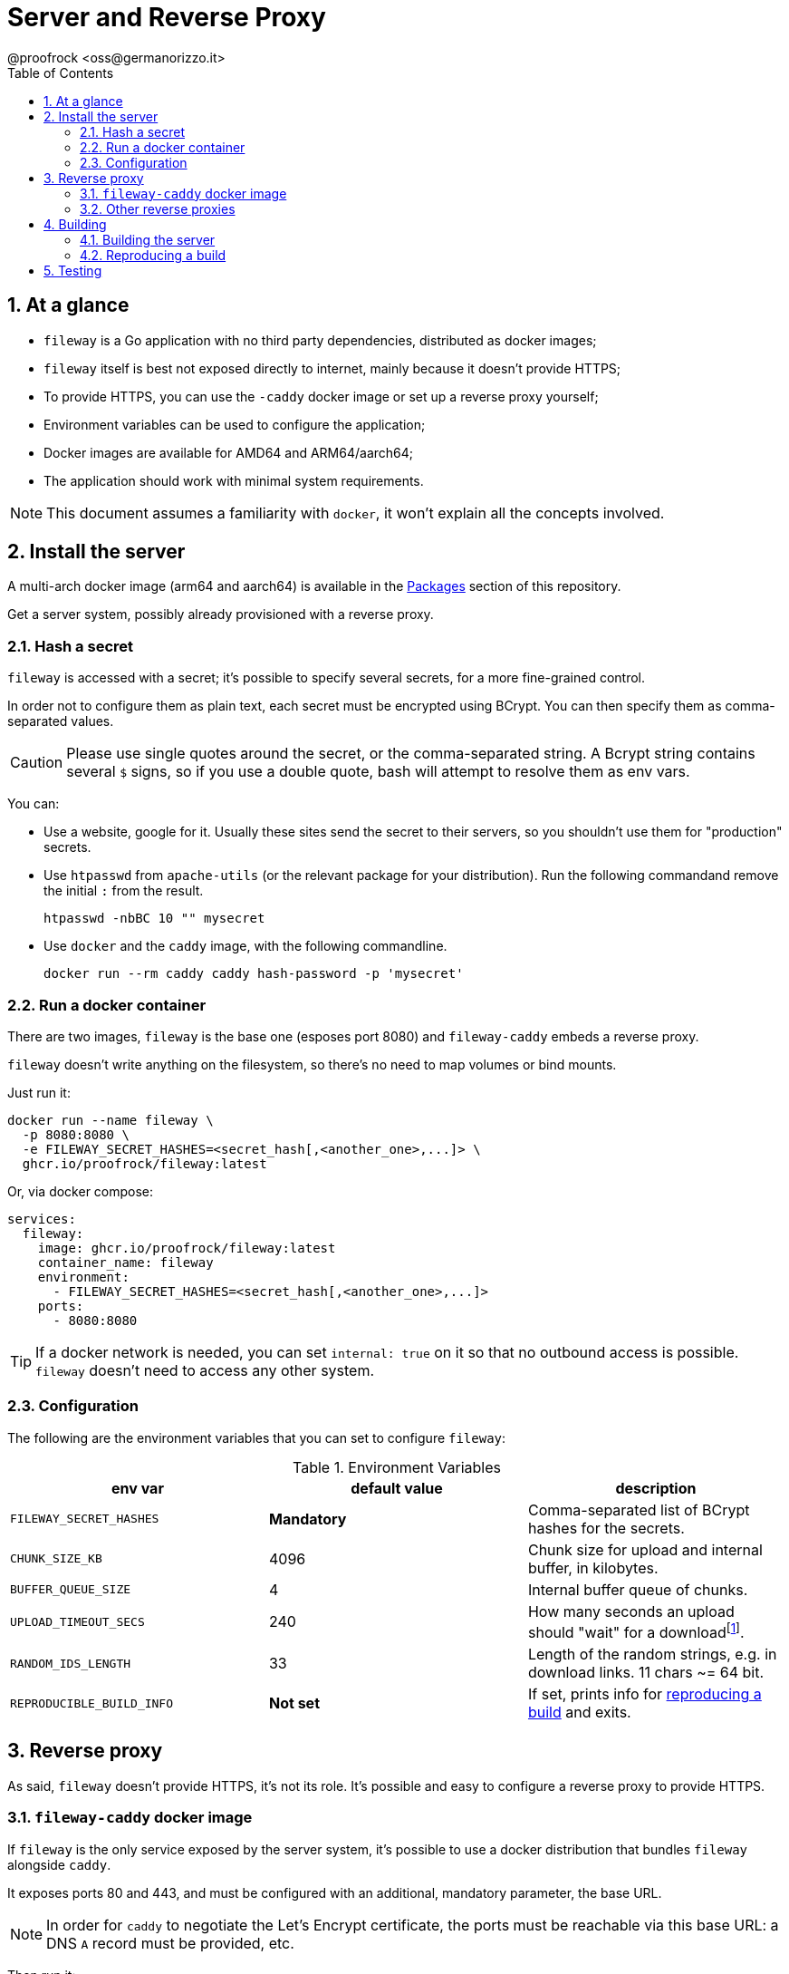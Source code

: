= Server and Reverse Proxy
@proofrock <oss@germanorizzo.it>
:toc:
:sectnums:
:source-highlighter: highlightjs

== At a glance

* `fileway` is a Go application with no third party dependencies, distributed as docker images;
* `fileway` itself is best not exposed directly to internet, mainly because it doesn't provide HTTPS;
* To provide HTTPS, you can use the `-caddy` docker image or set up a reverse proxy yourself;
* Environment variables can be used to configure the application;
* Docker images are available for AMD64 and ARM64/aarch64;
* The application should work with minimal system requirements.

[NOTE]
====
This document assumes a familiarity with `docker`, it won't explain all the concepts involved.
====

== Install the server

A multi-arch docker image (arm64 and aarch64) is available in the https://github.com/users/proofrock/packages?repo_name=fileway[Packages] section of this repository. 

Get a server system, possibly already provisioned with a reverse proxy. 

=== Hash a secret

`fileway` is accessed with a secret; it's possible to specify several secrets, for a more fine-grained control. 

In order not to configure them as plain text, each secret must be encrypted using BCrypt. You can then specify them as comma-separated values.

[CAUTION]
====
Please use single quotes around the secret, or the comma-separated string. A Bcrypt string contains several `$` signs, so if you use a double quote, bash will attempt to resolve them as env vars.
====

You can:

* Use a website, google for it. Usually these sites send the secret to their servers, so you shouldn't use them for "production" secrets.

* Use `htpasswd` from `apache-utils` (or the relevant package for your distribution). Run the following commandand remove the initial `:` from the result.

  htpasswd -nbBC 10 "" mysecret

* Use `docker` and the `caddy` image, with the following commandline.

  docker run --rm caddy caddy hash-password -p 'mysecret'

=== Run a docker container

There are two images, `fileway` is the base one (esposes port 8080) and `fileway-caddy` embeds a reverse proxy.

`fileway` doesn't write anything on the filesystem, so there's no need to map volumes or bind mounts.

Just run it:

[source,bash]
----
docker run --name fileway \
  -p 8080:8080 \
  -e FILEWAY_SECRET_HASHES=<secret_hash[,<another_one>,...]> \
  ghcr.io/proofrock/fileway:latest
----

Or, via docker compose:

[source,yaml]
----
services:
  fileway:
    image: ghcr.io/proofrock/fileway:latest
    container_name: fileway
    environment:
      - FILEWAY_SECRET_HASHES=<secret_hash[,<another_one>,...]>
    ports:
      - 8080:8080
----

[TIP]
====
If a docker network is needed, you can set `internal: true` on it so that no outbound access is possible. `fileway` doesn't need to access any other system.
====

=== Configuration

The following are the environment variables that you can set to configure `fileway`:

.Environment Variables
|===
| env var | default value | description

| `FILEWAY_SECRET_HASHES` | *Mandatory* | Comma-separated list of BCrypt hashes for the secrets.
| `CHUNK_SIZE_KB` | 4096 | Chunk size for upload and internal buffer, in kilobytes.
| `BUFFER_QUEUE_SIZE` | 4 | Internal buffer queue of chunks.
| `UPLOAD_TIMEOUT_SECS` | 240 | How many seconds an upload should "wait" for a downloadfootnote:[It's approximate, as the timeout is checked every 10 seconds.].
| `RANDOM_IDS_LENGTH` | 33 | Length of the random strings, e.g. in download links. 11 chars ~= 64 bit.
| `REPRODUCIBLE_BUILD_INFO` | *Not set* | If set, prints info for xref:#RAB[reproducing a build] and exits.
|===

== Reverse proxy

As said, `fileway` doesn't provide HTTPS, it's not its role. It's possible and easy to configure a reverse proxy to provide HTTPS.

=== `fileway-caddy` docker image

If `fileway` is the only service exposed by the server system, it's possible to use a docker distribution that bundles `fileway` alongside `caddy`. 

It exposes ports 80 and 443, and must be configured with an additional, mandatory parameter, the base URL. 

[NOTE]
====
In order for `caddy` to negotiate the Let's Encrypt certificate, the ports must be reachable via this base URL: a DNS `A` record must be provided, etc. 
====

Then run it:

[source,bash]
----
docker run --name fileway-caddy \
  -p 8080:8080 \
  -e BASE_ADDRESS=<base_url> \
  -e FILEWAY_SECRET_HASHES=<secret_hash[,<another_one>,...]> \
  ghcr.io/proofrock/fileway-caddy:latest
----

Or, via docker compose:

[source,yaml]
----
services:
  fileway-caddy:
    image: ghcr.io/proofrock/fileway-caddy:latest
    container_name: fileway-caddy
    environment:
      - FILEWAY_SECRET_HASHES=<secret_hash[,<another_one>,...]>
      - BASE_ADDRESS=<base_url>
    ports:
      - 8080:8080
----

=== Other reverse proxies

Of course, you can use other reverse proxy, in particular if you already have deployed them. A couple of remarks:

* Be sure to allow the header `x-fileway-secret` to be forwarded;
* Use the base `ghcr.io/proofrock/fileway` docker image

An example of a `Caddyfile` entry follows:

[source,caddy]
----
fileway.example.com {
  reverse_proxy localhost:8080
}
----

== Building

=== Building the server

In the root dir of this repository, use `docker`:

[source,bash]
----
docker buildx build .                      \
 --build-arg VERSION=<version>             \
 --build-arg SOURCE_DATE_EPOCH=$(date +%s) \
 --output ./                               \
 -f Dockerfile.binary
----

This will generate a statically linked Linux binary. `docker` and `docker buildx` must be properly installed and available.

In alternative, there's a make target:

[source,bash]
----
make build-instance
----

This is different, because it will build a "instance" build, with a `SOURCE_DATE_EPOCH` of `0` and a `VERSION` of `v0.0.999`. It's used for tests, you can use it to quickly whip up an environment if you don't have Docker.

=== Reproducing a build [[RAB]]

`fileway` is somewhat security-sensitive, so being able to reproduce a build is desirable.

Fileway supports being able to build a binary that matches the "official" distribution, from the sources; so it's possible to check that the binary actually comes from these sources, that can be inspected at will.

You can follow these steps. I will use `v0.4.1'` for this example, any later version is also ok.

First of all, in a temp directory, extract the executable file from the official image:

[source,bash]
----
mkdir tmp && cd tmp
docker create --name temp ghcr.io/proofrock/fileway:v0.4.1 # or fileway-caddy
docker export temp | tar xf - fileway
docker rm temp
----

Get the MD5 of the file:

[source,bash]
----
md5sum fileway
# 4855b28b1dcd089265b9472a5a020621  fileway
----

Now get the parameters that were used to build it:

[source,bash]
----
REPRODUCIBLE_BUILD_INFO=1 ./fileway 
# ...
# Variables used for this build:
# - VERSION='v0.4.1'
# - SOURCE_DATE_EPOCH='47836427937'
----

Download the correct version of the official repository and build a binary using the parameters reported by the application.

[source,bash]
----
git clone -b "v0.4.1" https://github.com/proofrock/fileway fwrepo
cd fwrepo
docker build \
 --build-arg VERSION='v0.4.1' \
 --build-arg SOURCE_DATE_EPOCH='47836427937' \
 --output=. \
 -f Dockerfile.binary \
 .
----

Finally, confront the MD5 of the generated file.

[source,bash]
----
md5sum fileway
# 4855b28b1dcd089265b9472a5a020621  fileway
----

== Testing

There's a make target:

[source,bash]
----
make test
----

It needs the link:https://bats-core.readthedocs.io[`bats`] package installed.
